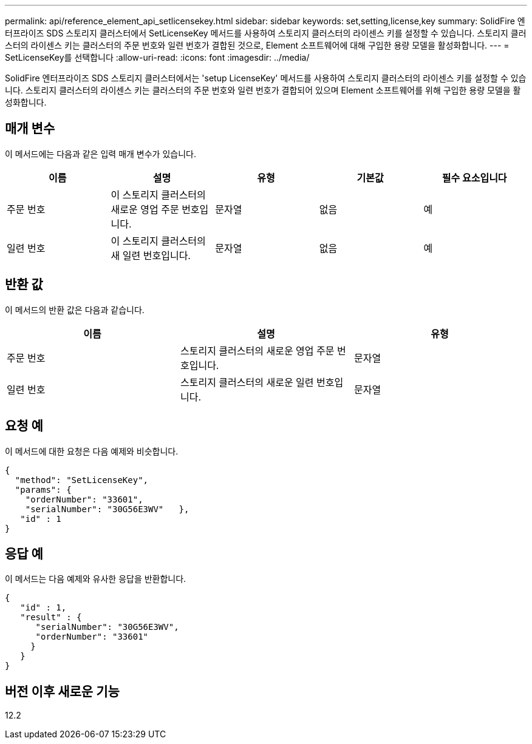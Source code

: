 ---
permalink: api/reference_element_api_setlicensekey.html 
sidebar: sidebar 
keywords: set,setting,license,key 
summary: SolidFire 엔터프라이즈 SDS 스토리지 클러스터에서 SetLicenseKey 메서드를 사용하여 스토리지 클러스터의 라이센스 키를 설정할 수 있습니다. 스토리지 클러스터의 라이센스 키는 클러스터의 주문 번호와 일련 번호가 결합된 것으로, Element 소프트웨어에 대해 구입한 용량 모델을 활성화합니다. 
---
= SetLicenseKey를 선택합니다
:allow-uri-read: 
:icons: font
:imagesdir: ../media/


[role="lead"]
SolidFire 엔터프라이즈 SDS 스토리지 클러스터에서는 'setup LicenseKey' 메서드를 사용하여 스토리지 클러스터의 라이센스 키를 설정할 수 있습니다. 스토리지 클러스터의 라이센스 키는 클러스터의 주문 번호와 일련 번호가 결합되어 있으며 Element 소프트웨어를 위해 구입한 용량 모델을 활성화합니다.



== 매개 변수

이 메서드에는 다음과 같은 입력 매개 변수가 있습니다.

|===
| 이름 | 설명 | 유형 | 기본값 | 필수 요소입니다 


 a| 
주문 번호
 a| 
이 스토리지 클러스터의 새로운 영업 주문 번호입니다.
 a| 
문자열
 a| 
없음
 a| 
예



 a| 
일련 번호
 a| 
이 스토리지 클러스터의 새 일련 번호입니다.
 a| 
문자열
 a| 
없음
 a| 
예

|===


== 반환 값

이 메서드의 반환 값은 다음과 같습니다.

|===
| 이름 | 설명 | 유형 


 a| 
주문 번호
 a| 
스토리지 클러스터의 새로운 영업 주문 번호입니다.
 a| 
문자열



 a| 
일련 번호
 a| 
스토리지 클러스터의 새로운 일련 번호입니다.
 a| 
문자열

|===


== 요청 예

이 메서드에 대한 요청은 다음 예제와 비슷합니다.

[listing]
----
{
  "method": "SetLicenseKey",
  "params": {
    "orderNumber": "33601",
    "serialNumber": "30G56E3WV"   },
   "id" : 1
}
----


== 응답 예

이 메서드는 다음 예제와 유사한 응답을 반환합니다.

[listing]
----
{
   "id" : 1,
   "result" : {
      "serialNumber": "30G56E3WV",
      "orderNumber": "33601"
     }
   }
}
----


== 버전 이후 새로운 기능

12.2
